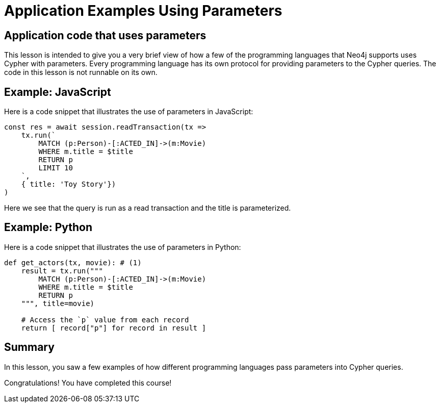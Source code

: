 = Application Examples Using Parameters
:type: quiz
:sandbox: true

//[.video]
//video::ImKvXY72SA0[youtube,width=560,height=315]

//[.transcript]

== Application code that uses parameters

This lesson is intended to give you a very brief view of how a few of the programming languages that Neo4j supports uses Cypher with parameters.
Every programming language has its own protocol for providing parameters to the Cypher queries.
The code in this lesson is not runnable on its own.

== Example: JavaScript

Here is a code snippet that illustrates the use of parameters in JavaScript:

[source,js]
----
const res = await session.readTransaction(tx =>
    tx.run(`
        MATCH (p:Person)-[:ACTED_IN]->(m:Movie)
        WHERE m.title = $title
        RETURN p
        LIMIT 10
    `,
    { title: 'Toy Story'})
)
----

Here we see that the query is run as a read transaction and the title is parameterized.

== Example: Python

Here is a code snippet that illustrates the use of parameters in Python:

[source,python]
----
def get_actors(tx, movie): # (1)
    result = tx.run("""
        MATCH (p:Person)-[:ACTED_IN]->(m:Movie)
        WHERE m.title = $title
        RETURN p
    """, title=movie)

    # Access the `p` value from each record
    return [ record["p"] for record in result ]
----

[.summary]
== Summary

In this lesson, you saw a few examples of how different programming languages pass parameters into Cypher queries.

Congratulations! You have completed this course!
